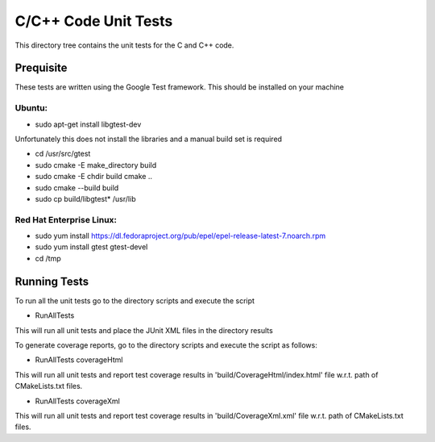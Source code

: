 *********************
C/C++ Code Unit Tests
*********************

This directory tree contains the unit tests for the C and C++ code.

Prequisite
==========

These tests are written using the Google Test framework. This should be installed on your machine

Ubuntu:
-------

- sudo apt-get install libgtest-dev

Unfortunately this does not install the libraries and a manual build set is required

- cd /usr/src/gtest
- sudo cmake -E make_directory build
- sudo cmake -E chdir build cmake ..
- sudo cmake --build build
- sudo cp build/libgtest* /usr/lib

Red Hat Enterprise Linux:
-------------------------

- sudo yum install https://dl.fedoraproject.org/pub/epel/epel-release-latest-7.noarch.rpm
- sudo yum install gtest gtest-devel
- cd /tmp

Running Tests
=============

To run all the unit tests go to the directory scripts and execute the script

- RunAllTests

This will run all unit tests and place the JUnit XML files in the directory results

To generate coverage reports, go to the directory scripts and execute the script as follows:

- RunAllTests coverageHtml

This will run all unit tests and report test coverage results in 'build/CoverageHtml/index.html' file w.r.t. path of CMakeLists.txt files.

- RunAllTests coverageXml

This will run all unit tests and report test coverage results in 'build/CoverageXml.xml' file w.r.t. path of CMakeLists.txt files.

